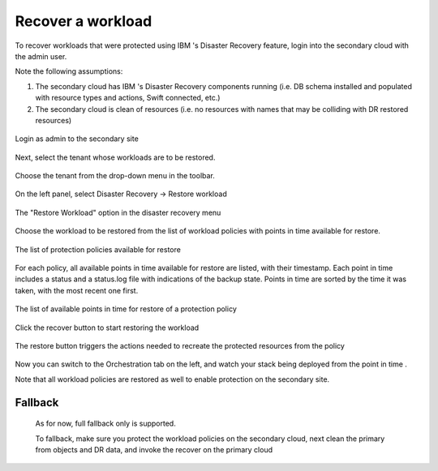 =====================
Recover a workload 
=====================
 
To recover workloads that were protected using IBM  's Disaster Recovery feature, login into the secondary cloud with the admin user.

Note the following assumptions:

1. The secondary cloud has IBM  's Disaster Recovery components running (i.e. DB schema installed and populated with resource types and actions, Swift connected, etc.)

2. The secondary cloud is clean of resources (i.e. no resources with names that may be colliding with DR restored resources)

.. figure:: bl4_1.png
    :align: center
    :width: 90% 
    
    Login as admin to the secondary site

Next, select the tenant whose workloads are to be restored.

.. figure:: bl4_2.png
    :align: center
    :width: 90% 
    
    Choose the tenant from the drop-down menu in the toolbar.

On the left panel, select Disaster Recovery -> Restore workload

.. figure:: bl4_2a.png
    :align: center
    
    The "Restore Workload" option in the disaster recovery menu

Choose the workload to be restored from the list of workload policies with points in time available for restore.

.. figure:: bl4_3.png
    :align: center
    :width: 90% 
    
    The list of protection policies available for restore

For each policy, all available points in time available for restore are listed, with their timestamp. Each point in time includes a status and a status.log file with indications of the backup state.
Points in time are sorted by the time it was taken, with the most recent one first.

.. figure:: bl4_5.png
    :align: center
    :width: 90% 
    
    The list of available points in time for restore of a protection policy

Click the recover button to start restoring the workload

.. figure:: bl4_6.png
    :align: center
    :width: 90% 
    
    The restore button triggers the actions needed to recreate the protected resources from the policy

Now you can switch to the Orchestration tab on the left, and watch your stack being deployed from the point in time .

Note that all workload policies are restored as well to enable protection on the secondary site.

 

Fallback
========

        As for now, full fallback only is supported.

        To fallback, make sure you protect the workload policies on the secondary cloud, next clean the primary from objects and DR data, and invoke the recover on the primary cloud
